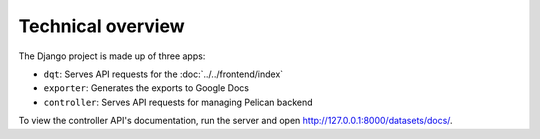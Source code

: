 Technical overview
==================

The Django project is made up of three apps:

-  ``dqt``: Serves API requests for the :doc:`../../frontend/index`
-  ``exporter``: Generates the exports to Google Docs
-  ``controller``: Serves API requests for managing Pelican backend

To view the controller API's documentation, run the server and open http://127.0.0.1:8000/datasets/docs/.
